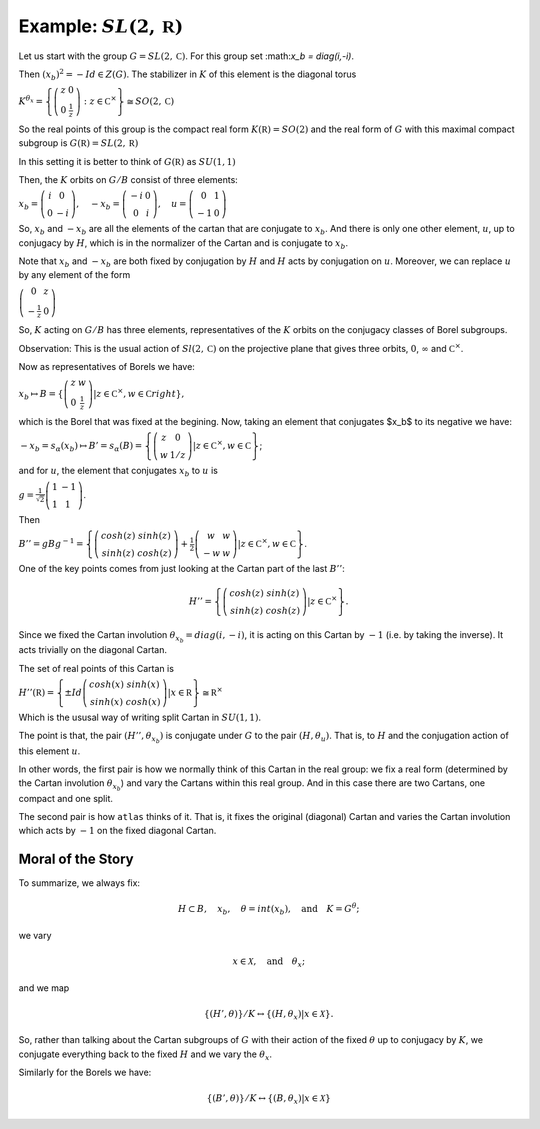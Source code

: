 Example: :math:`SL(2,\mathbb R)`
==================================

Let us start with the group :math:`G=SL(2,\mathbb C)`. For this group
set :\ math:`x_b = diag(i,-i)`.

Then :math:`(x_b)^2 =-Id \in Z(G)`. The stabilizer in :math:`K` of
this element is the diagonal torus

:math:`\ \ \ \ \ \ \ \ \ \ \ \ \ \ \ \ \ K^{{\theta }_x}=\left\{ \left( \begin{array}{cc} 
z & 0 \\ 
0 & \frac{1}{z} \end{array}\right) :z\in {\mathbb C}^{\times }\right\}\cong
SO(2,\mathbb C)`

So the real points of this group is the compact real form
:math:`K(\mathbb R)=SO(2)` and the real form of :math:`G` with this
maximal compact subgroup is :math:`G(\mathbb R)=SL(2,\mathbb R)`

In this setting it is better to think of :math:`G(\mathbb R)` as
:math:`SU(1,1)`

Then, the :math:`K` orbits on :math:`G/B` consist of three elements:

:math:`\ \ \ \ \ \ \ \ \ \ \ \ \ \ \ x_b =\left( \begin{array}{cc}
i&0\\ 
0&-i
\end{array}\right),\quad-x_b=\left(\begin{array}{cc}
-i&0\\ 
0&i
\end{array}\right) ,\quad u=\left( \begin{array}{cc} 
0 & 1 \\ 
-1 & 0 
\end{array} \right)`

So, :math:`x_b` and :math:`-x_b` are all the elements of the cartan
that are conjugate to :math:`x_b`. And there is only one other
element, :math:`u`, up to conjugacy by :math:`H`, which is in the
normalizer of the Cartan and is conjugate to :math:`x_b`.

Note that :math:`x_b` and :math:`-x_b` are both fixed by conjugation
by :math:`H` and :math:`H` acts by conjugation on :math:`u`. Moreover,
we can replace :math:`u` by any element of the form

:math:`\ \ \ \ \ \ \ \ \ \ \ \ \ \ \ \ \ \ \ \ \ \ \left(\begin{array}{cc}
0 & z \\
-\frac{1}{z} & 0 \end{array} \right)`

So, :math:`K` acting on :math:`G/B` has three elements,
representatives of the :math:`K` orbits on the conjugacy classes of
Borel subgroups.

Observation: This is the usual action of :math:`Sl(2,\mathbb C)` on
the projective plane that gives three orbits, :math:`0`,
:math:`\infty` and :math:`{\mathbb C}^{\times }`.

Now as representatives of Borels we have:

:math:`\ \ \ \ \ \ \ \ \ \ \ \ \ \ \ \ \ \ \ \ x_b \mapsto B=\left\{ \left( \begin{array}{cc}z & w \\ 0 & \frac{1}{z} \end{array} \right) |z\in {\mathbb C}^{\times },w\in \mathbb C right\},`

which is the Borel that was fixed at the begining. Now, taking an
element that conjugates $x_b$ to its negative we have:

:math:`\ \ \ \ \ \ \ \ \ \ \ \ \ \ \ \ \ -x_b=s_{\alpha }(x_b) \mapsto
B'=s_{\alpha }(B)=\left\{ \left( \begin{array}{cc} z & 0 \\ w & 1/z
\end{array} \right) |z\in {\mathbb C}^{\times },w\in \mathbb C \right\}`;

and for :math:`u`, the element that conjugates :math:`x_b` to
:math:`u` is

:math:`\ \ \ \ \ \ \ \ \ \ \ \ \ \ \ g=\frac{1}{\sqrt{2}} \left( \begin{array}{cc}
1 & -1 \\
1 & 1 \end{array} \right)`.

Then

:math:`\ \ \ \ \ \ \ \ \ \ \ \ \ \ \ B''=gBg^{-1} =\left\{ \left(\begin{array}{cc} cosh(z) & sinh(z) \\
sinh(z) & cosh(z) \end{array} \right) + \frac{1}{2}
\left(\begin{array}{cc} w & w \\ -w & w \end{array} \right) |z\in {\mathbb C}^{\times },w\in \mathbb C \right\}`.

One of the key points comes from just looking at the Cartan part of
the last :math:`B''`:

.. math:: H''=\left\{ \left(\begin{array}{cc}cosh(z)&sinh(z)\\ sinh(z)&cosh(z)\end{array}\right) |z\in {\mathbb C}^{\times} \right\}.

Since we fixed the Cartan involution :math:`{\theta }_{x_b} =
diag(i,-i)`, it is acting on this Cartan by :math:`-1` (i.e. by taking
the inverse). It acts trivially on the diagonal Cartan.

The set of real points of this Cartan is

:math:`\ \ \ \ \ \ \ \ \ \ \ \ \ \ \ H''(\mathbb R)=\left\{ \pm Id \left(\begin{array}{cc} cosh(x) & sinh(x) \\ sinh(x) & cosh(x) \end{array} \right) | x\in \mathbb R \right\} \cong {\mathbb R}^{\times }`

Which is the ususal way of writing split Cartan in :math:`SU(1,1)`.

The point is that, the pair :math:`(H'', {\theta }_{x_b} )` is
conjugate under :math:`G` to the pair :math:`(H, {\theta }_u )`. That
is, to :math:`H` and the conjugation action of this element :math:`u`.

In other words, the first pair is how we normally think of this Cartan
in the real group: we fix a real form (determined by the Cartan
involution :math:`{\theta }_{x_b}`) and vary the Cartans within this
real group. And in this case there are two Cartans, one compact and
one split.

The second pair is how ``atlas`` thinks of it. That is, it fixes the
original (diagonal) Cartan and varies the Cartan involution which acts
by :math:`-1` on the fixed diagonal Cartan.

Moral of the Story
-------------------

To summarize, we always fix:

.. math:: H\subset B,\quad x_b ,\quad \theta = int(x_b ),\quad \text{and}\quad K=G^{\theta };

we vary

.. math:: x\in \mathcal X ,\quad \text{and} \quad  {\theta }_x ;

and we map

.. math:: \{ (H',\theta ) \}/K \leftrightarrow \{ (H, {\theta }_{x} ) | x\in \mathcal X \}.

So, rather than talking about the Cartan subgroups of :math:`G` with
their action of the fixed :math:`\theta` up to conjugacy by :math:`K`,
we conjugate everything back to the fixed :math:`H` and we vary the
:math:`{\theta }_x`.

Similarly for the Borels we have:

.. math:: \{ (B',\theta )\}/K\leftrightarrow \{ (B,{\theta _x})|x\in \mathcal X \}
